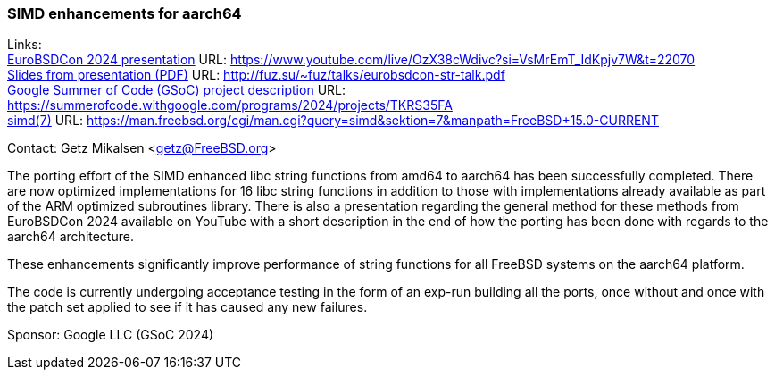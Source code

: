 === SIMD enhancements for aarch64

Links: +
link:https://www.youtube.com/live/OzX38cWdivc?si=VsMrEmT_IdKpjv7W&t=22070[EuroBSDCon 2024 presentation] URL: link:https://www.youtube.com/live/OzX38cWdivc?si=VsMrEmT_IdKpjv7W&t=22070[] +
link:http://fuz.su/~fuz/talks/eurobsdcon-str-talk.pdf[Slides from presentation (PDF)] URL: link:http://fuz.su/~fuz/talks/eurobsdcon-str-talk.pdf[] +
link:https://summerofcode.withgoogle.com/programs/2024/projects/TKRS35FA[Google Summer of Code (GSoC) project description] URL: link:https://summerofcode.withgoogle.com/programs/2024/projects/TKRS35FA[] +
link:https://man.freebsd.org/cgi/man.cgi?query=simd&sektion=7&manpath=FreeBSD+15.0-CURRENT[simd(7)] URL: link:https://man.freebsd.org/cgi/man.cgi?query=simd&sektion=7&manpath=FreeBSD+15.0-CURRENT[] +

Contact: Getz Mikalsen <getz@FreeBSD.org>

The porting effort of the SIMD enhanced libc string functions from amd64 to aarch64 has been successfully completed.
There are now optimized implementations for 16 libc string functions in addition to those with implementations already available as part of the ARM optimized subroutines library.
There is also a presentation regarding the general method for these methods from EuroBSDCon 2024 available on YouTube with a short description in the end of how the porting has been done with regards to the aarch64 architecture.

These enhancements significantly improve performance of string functions for all FreeBSD systems on the aarch64 platform.

The code is currently undergoing acceptance testing in the form of an exp-run building all the ports, once without and once with the patch set applied to see if it has caused any new failures.

Sponsor: Google LLC (GSoC 2024)
